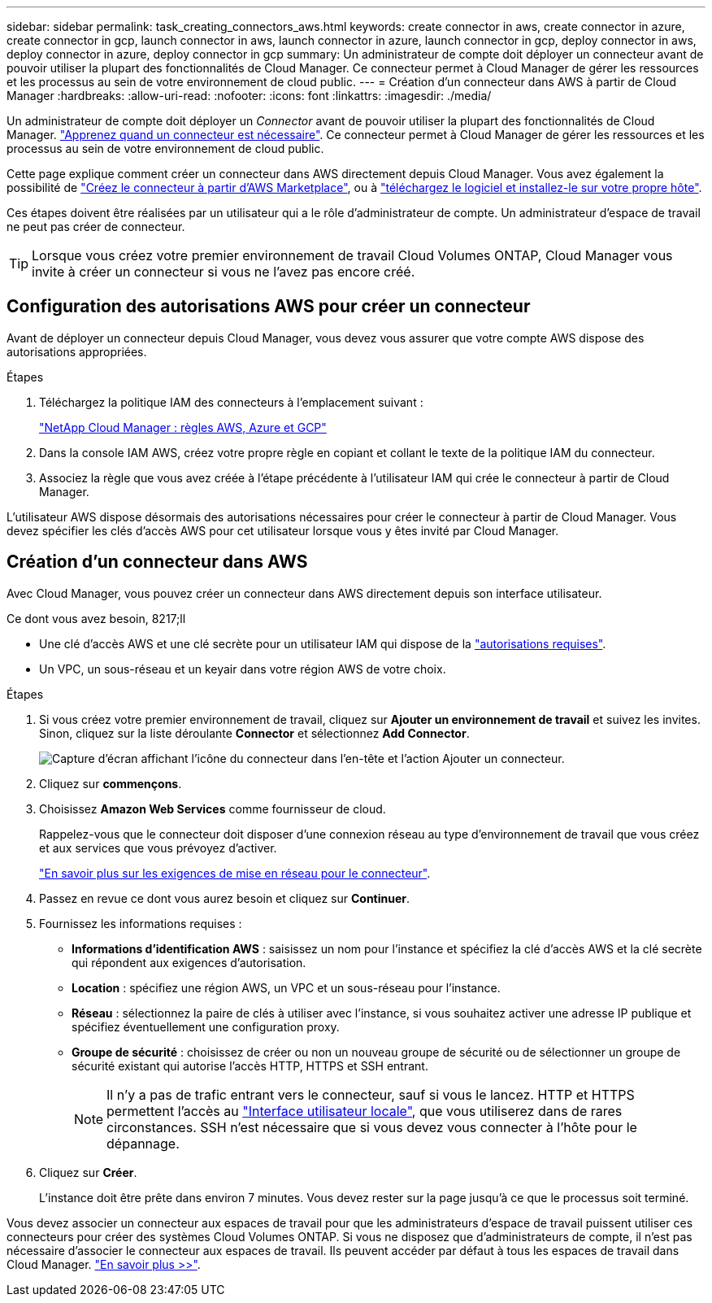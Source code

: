 ---
sidebar: sidebar 
permalink: task_creating_connectors_aws.html 
keywords: create connector in aws, create connector in azure, create connector in gcp, launch connector in aws, launch connector in azure, launch connector in gcp, deploy connector in aws, deploy connector in azure, deploy connector in gcp 
summary: Un administrateur de compte doit déployer un connecteur avant de pouvoir utiliser la plupart des fonctionnalités de Cloud Manager. Ce connecteur permet à Cloud Manager de gérer les ressources et les processus au sein de votre environnement de cloud public. 
---
= Création d'un connecteur dans AWS à partir de Cloud Manager
:hardbreaks:
:allow-uri-read: 
:nofooter: 
:icons: font
:linkattrs: 
:imagesdir: ./media/


[role="lead"]
Un administrateur de compte doit déployer un _Connector_ avant de pouvoir utiliser la plupart des fonctionnalités de Cloud Manager. link:concept_connectors.html["Apprenez quand un connecteur est nécessaire"]. Ce connecteur permet à Cloud Manager de gérer les ressources et les processus au sein de votre environnement de cloud public.

Cette page explique comment créer un connecteur dans AWS directement depuis Cloud Manager. Vous avez également la possibilité de link:task_launching_aws_mktp.html["Créez le connecteur à partir d'AWS Marketplace"], ou à link:task_installing_linux.html["téléchargez le logiciel et installez-le sur votre propre hôte"].

Ces étapes doivent être réalisées par un utilisateur qui a le rôle d'administrateur de compte. Un administrateur d'espace de travail ne peut pas créer de connecteur.


TIP: Lorsque vous créez votre premier environnement de travail Cloud Volumes ONTAP, Cloud Manager vous invite à créer un connecteur si vous ne l'avez pas encore créé.



== Configuration des autorisations AWS pour créer un connecteur

Avant de déployer un connecteur depuis Cloud Manager, vous devez vous assurer que votre compte AWS dispose des autorisations appropriées.

.Étapes
. Téléchargez la politique IAM des connecteurs à l'emplacement suivant :
+
https://mysupport.netapp.com/site/info/cloud-manager-policies["NetApp Cloud Manager : règles AWS, Azure et GCP"^]

. Dans la console IAM AWS, créez votre propre règle en copiant et collant le texte de la politique IAM du connecteur.
. Associez la règle que vous avez créée à l'étape précédente à l'utilisateur IAM qui crée le connecteur à partir de Cloud Manager.


L'utilisateur AWS dispose désormais des autorisations nécessaires pour créer le connecteur à partir de Cloud Manager. Vous devez spécifier les clés d'accès AWS pour cet utilisateur lorsque vous y êtes invité par Cloud Manager.



== Création d'un connecteur dans AWS

Avec Cloud Manager, vous pouvez créer un connecteur dans AWS directement depuis son interface utilisateur.

.Ce dont vous avez besoin, 8217;ll
* Une clé d'accès AWS et une clé secrète pour un utilisateur IAM qui dispose de la https://mysupport.netapp.com/site/info/cloud-manager-policies["autorisations requises"^].
* Un VPC, un sous-réseau et un keyair dans votre région AWS de votre choix.


.Étapes
. Si vous créez votre premier environnement de travail, cliquez sur *Ajouter un environnement de travail* et suivez les invites. Sinon, cliquez sur la liste déroulante *Connector* et sélectionnez *Add Connector*.
+
image:screenshot_connector_add.gif["Capture d'écran affichant l'icône du connecteur dans l'en-tête et l'action Ajouter un connecteur."]

. Cliquez sur *commençons*.
. Choisissez *Amazon Web Services* comme fournisseur de cloud.
+
Rappelez-vous que le connecteur doit disposer d'une connexion réseau au type d'environnement de travail que vous créez et aux services que vous prévoyez d'activer.

+
link:reference_networking_cloud_manager.html["En savoir plus sur les exigences de mise en réseau pour le connecteur"].

. Passez en revue ce dont vous aurez besoin et cliquez sur *Continuer*.
. Fournissez les informations requises :
+
** *Informations d'identification AWS* : saisissez un nom pour l'instance et spécifiez la clé d'accès AWS et la clé secrète qui répondent aux exigences d'autorisation.
** *Location* : spécifiez une région AWS, un VPC et un sous-réseau pour l'instance.
** *Réseau* : sélectionnez la paire de clés à utiliser avec l'instance, si vous souhaitez activer une adresse IP publique et spécifiez éventuellement une configuration proxy.
** *Groupe de sécurité* : choisissez de créer ou non un nouveau groupe de sécurité ou de sélectionner un groupe de sécurité existant qui autorise l'accès HTTP, HTTPS et SSH entrant.
+

NOTE: Il n'y a pas de trafic entrant vers le connecteur, sauf si vous le lancez. HTTP et HTTPS permettent l'accès au link:concept_connectors.html#the-local-user-interface["Interface utilisateur locale"], que vous utiliserez dans de rares circonstances. SSH n'est nécessaire que si vous devez vous connecter à l'hôte pour le dépannage.



. Cliquez sur *Créer*.
+
L'instance doit être prête dans environ 7 minutes. Vous devez rester sur la page jusqu'à ce que le processus soit terminé.



Vous devez associer un connecteur aux espaces de travail pour que les administrateurs d'espace de travail puissent utiliser ces connecteurs pour créer des systèmes Cloud Volumes ONTAP. Si vous ne disposez que d'administrateurs de compte, il n'est pas nécessaire d'associer le connecteur aux espaces de travail. Ils peuvent accéder par défaut à tous les espaces de travail dans Cloud Manager. link:task_setting_up_cloud_central_accounts.html#associating-connectors-with-workspaces["En savoir plus >>"].
